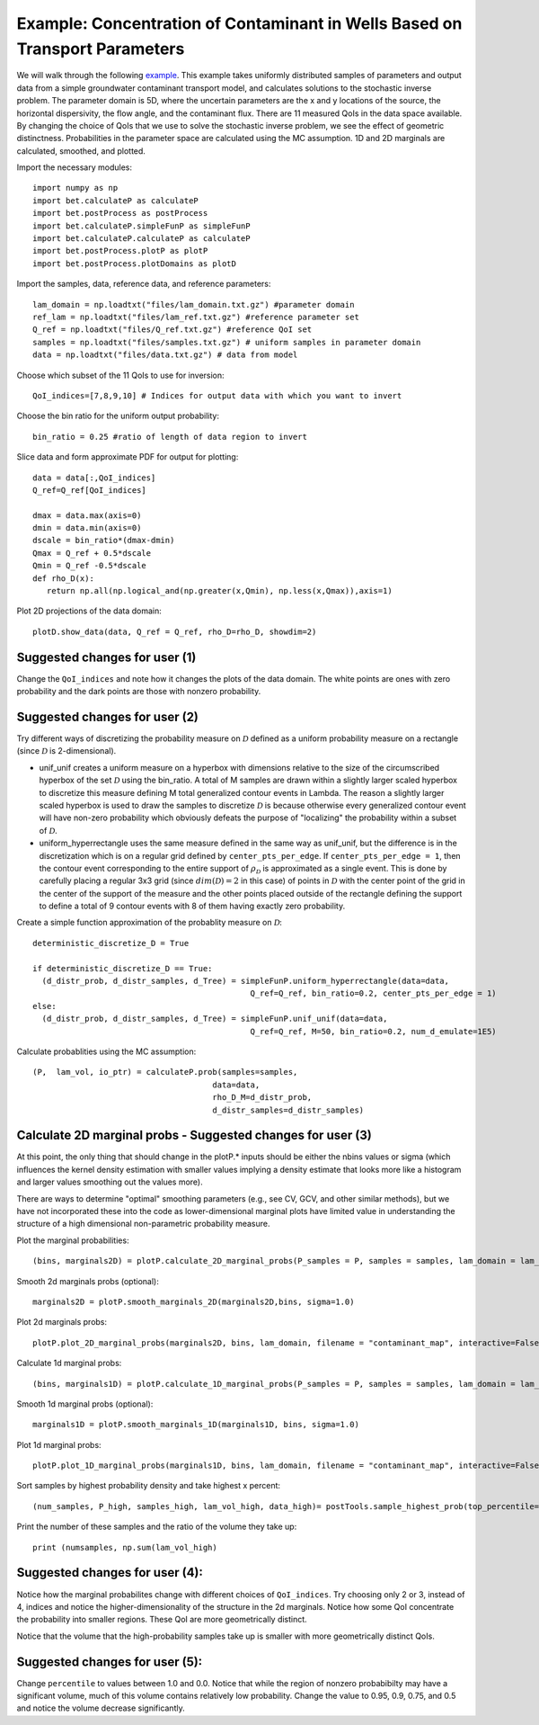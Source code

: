 .. _contaminantTransport:


============================================================================
Example: Concentration of Contaminant in Wells Based on Transport Parameters
============================================================================

We will walk through the following `example
<https://github.com/UT-CHG/BET/tree/master/examples/contaminantTransport>`_. 
This example takes uniformly distributed samples of parameters and
output data from a simple groundwater contaminant transport model,
and calculates solutions to the stochastic inverse problem.
The parameter domain is 5D, where the uncertain parameters are the x and y 
locations of the source, the horizontal dispersivity, the flow angle,
and the contaminant flux. There are 11 measured QoIs in the data space 
available. By changing the choice of QoIs that we use to solve the stochastic
inverse problem, we see the effect of geometric distinctness. 
Probabilities in the parameter space are 
calculated using the MC assumption.  1D and 2D marginals are calculated,
smoothed, and plotted.

Import the necessary modules::

    import numpy as np
    import bet.calculateP as calculateP
    import bet.postProcess as postProcess
    import bet.calculateP.simpleFunP as simpleFunP
    import bet.calculateP.calculateP as calculateP
    import bet.postProcess.plotP as plotP
    import bet.postProcess.plotDomains as plotD


Import the samples, data, reference data, and reference parameters::

  lam_domain = np.loadtxt("files/lam_domain.txt.gz") #parameter domain
  ref_lam = np.loadtxt("files/lam_ref.txt.gz") #reference parameter set
  Q_ref = np.loadtxt("files/Q_ref.txt.gz") #reference QoI set
  samples = np.loadtxt("files/samples.txt.gz") # uniform samples in parameter domain
  data = np.loadtxt("files/data.txt.gz") # data from model

Choose which subset of the 11 QoIs to use for inversion::

  QoI_indices=[7,8,9,10] # Indices for output data with which you want to invert

Choose the bin ratio for the uniform output probability::

  bin_ratio = 0.25 #ratio of length of data region to invert

Slice data and form approximate PDF for output for plotting::

  data = data[:,QoI_indices]
  Q_ref=Q_ref[QoI_indices]

  dmax = data.max(axis=0)
  dmin = data.min(axis=0)
  dscale = bin_ratio*(dmax-dmin)
  Qmax = Q_ref + 0.5*dscale
  Qmin = Q_ref -0.5*dscale
  def rho_D(x):
     return np.all(np.logical_and(np.greater(x,Qmin), np.less(x,Qmax)),axis=1)

Plot 2D projections of the data domain::

  plotD.show_data(data, Q_ref = Q_ref, rho_D=rho_D, showdim=2)

Suggested changes for user (1)
------------------------------

Change the ``QoI_indices`` and note how it changes the plots of the data
domain. The white points are ones with zero probability and the dark points
are those with nonzero probability. 


Suggested changes for user (2)
------------------------------

Try different ways of discretizing the probability measure on
:math:`\mathcal{D}` defined as a uniform probability measure on a rectangle
(since :math:`\mathcal{D}` is 2-dimensional).
    
*   unif_unif creates a uniform measure on a hyperbox with dimensions relative   to the size of the circumscribed hyperbox of the set :math:`\mathcal{D}`  using the bin_ratio. A total of M samples are drawn within a slightly larger  scaled hyperbox to discretize this measure defining M total generalized  contour events in Lambda.  The reason a slightly larger scaled hyperbox is  used to draw the samples to discretize :math:`\mathcal{D}` is because  otherwise every generalized contour event will have non-zero probability  which obviously defeats the purpose of "localizing" the probability within a  subset of :math:`\mathcal{D}`.
    
*   uniform_hyperrectangle uses the same measure defined in the same way as  unif_unif, but the difference is in the discretization which is on a regular  grid defined by ``center_pts_per_edge``.  If ``center_pts_per_edge = 1``,  then the contour event corresponding to the entire support of  :math:`\rho_\mathcal{D}` is approximated as a single event. This is done by  carefully placing a regular 3x3 grid (since :math:`dim(\mathcal{D})=2` in this  case) of points in :math:`\mathcal{D}` with the center point of the grid in  the center of the support of the measure and the other points placed outside  of the rectangle defining the support to define a total of 9 contour events  with 8 of them having exactly zero probability.

Create a simple function approximation of the probablity measure on
:math:`\mathcal{D}`::

    deterministic_discretize_D = True

    if deterministic_discretize_D == True:
      (d_distr_prob, d_distr_samples, d_Tree) = simpleFunP.uniform_hyperrectangle(data=data,
                                                  Q_ref=Q_ref, bin_ratio=0.2, center_pts_per_edge = 1)
    else:
      (d_distr_prob, d_distr_samples, d_Tree) = simpleFunP.unif_unif(data=data,
                                                  Q_ref=Q_ref, M=50, bin_ratio=0.2, num_d_emulate=1E5)

  
Calculate probablities using the MC assumption::

  (P,  lam_vol, io_ptr) = calculateP.prob(samples=samples,
                                        data=data,
                                        rho_D_M=d_distr_prob,
                                        d_distr_samples=d_distr_samples)

                                                                                                                                                  
Calculate 2D marginal probs  - Suggested changes for user (3)
-------------------------------------------------------------
    
At this point, the only thing that should change in the plotP.* inputs
should be either the nbins values or sigma (which influences the kernel
density estimation with smaller values implying a density estimate that
looks more like a histogram and larger values smoothing out the values
more).
    
There are ways to determine "optimal" smoothing parameters (e.g., see CV, GCV,
and other similar methods), but we have not incorporated these into the code
as lower-dimensional marginal plots have limited value in understanding the
structure of a high dimensional non-parametric probability measure.

Plot the marginal probabilities::

    (bins, marginals2D) = plotP.calculate_2D_marginal_probs(P_samples = P, samples = samples, lam_domain = lam_domain, nbins = [10, 10, 10])

Smooth 2d marginals probs (optional)::

    marginals2D = plotP.smooth_marginals_2D(marginals2D,bins, sigma=1.0)

Plot 2d marginals probs::

    plotP.plot_2D_marginal_probs(marginals2D, bins, lam_domain, filename = "contaminant_map", interactive=False, lam_ref=ref_lam, lambda_labels=labels)

Calculate 1d marginal probs::

    (bins, marginals1D) = plotP.calculate_1D_marginal_probs(P_samples = P, samples = samples, lam_domain = lam_domain, nbins = [10, 10, 10])

Smooth 1d marginal probs (optional)::

    marginals1D = plotP.smooth_marginals_1D(marginals1D, bins, sigma=1.0)

Plot 1d marginal probs::

    plotP.plot_1D_marginal_probs(marginals1D, bins, lam_domain, filename = "contaminant_map", interactive=False, lam_ref=ref_lam, lambda_labels=labels)

Sort samples by highest probability density and take highest x percent::

  (num_samples, P_high, samples_high, lam_vol_high, data_high)= postTools.sample_highest_prob(top_percentile=percentile, P_samples=P, samples=samples, lam_vol=lam_vol,data = data,sort=True)

Print the number of these samples  and the ratio of the volume they take up::

  print (numsamples, np.sum(lam_vol_high)


Suggested changes for user (4):
-------------------------------
Notice how the marginal probabilites change with different choices of  ``QoI_indices``.
Try choosing only 2 or 3, instead of 4, indices and notice the higher-dimensionality of the structure in the 2d marginals. Notice how some QoI concentrate the probability into smaller regions. These QoI are more geometrically distinct. 

Notice that the volume that the high-probability samples take up is smaller with more geometrically distinct QoIs.

Suggested changes for user (5):
-------------------------------
Change ``percentile`` to values between 1.0 and 0.0. Notice that while the region of nonzero probabibilty may have a significant volume, much of this volume contains relatively low probability. Change the value to 0.95, 0.9, 0.75, and 0.5 and notice the volume decrease significantly. 

